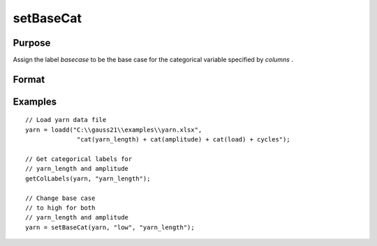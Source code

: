 
setBaseCat
==============================================

Purpose
----------------

Assign the label *basecase* to be the base case for the categorical variable specified by *columns* .

Format
----------------
.. function:: x_meta = setBaseCat(x, basecase [, columns])

    :param x: data.
    :type x: NxK matrix

    :param basecase: category to be set to base case.
    :type basecase: Mx1 string array

    :param columns: Optional argument, indicates columns of categorical variables to set base case for. Default = all columns.
    :type columns: Mx1 scalar or string

    :return x_meta: contains data with categorical base cases set to the categories specified in *basecase* for the variables in *columns* .
    :rtype x_meta: NxK matrix


Examples
----------------

::

  // Load yarn data file
  yarn = loadd("C:\\gauss21\\examples\\yarn.xlsx",
                "cat(yarn_length) + cat(amplitude) + cat(load) + cycles");

  // Get categorical labels for
  // yarn_length and amplitude
  getColLabels(yarn, "yarn_length");

  // Change base case
  // to high for both
  // yarn_length and amplitude
  yarn = setBaseCat(yarn, "low", "yarn_length");



.. seealso:: Functions :func:`setColtypes`, :func:`getColLabels`, :func:`setColLabels`
